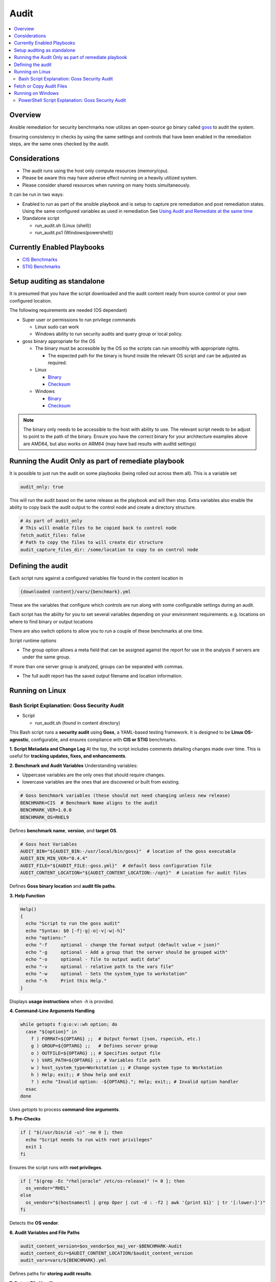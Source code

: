 Audit
=====

.. contents::
   :local:
   :backlinks: none

Overview
--------

Ansible remediation for security benchmarks now utilizes an open-source go binary called `goss <https://goss.rocks>`_ to audit the system.

Ensuring consistency in checks by using the same settings and controls
that have been enabled in the remediation steps, are the same ones
checked by the audit.


Considerations
--------------

- The audit runs using the host only compute resources (memory/cpu).
- Please be aware this may have adverse effect running on a heavily utilized system.
- Please consider shared resources when running on many hosts simultaneously.


It can be run in two ways:

- Enabled to run as part of the ansible playbook and is setup to capture pre remediation and post remediation states.
  Using the same configured variables as used in remediation See `Using Audit and Remediate at the same time <../combined/comb-getting-started.html>`_

- Standalone script

  - run_audit.sh (Linux (shell))
  - run_audit.ps1 (Windows(powershell))


Currently Enabled Playbooks
---------------------------

- `CIS Benchmarks <../CIS/CIS_table.html>`_

- `STIG Benchmarks <../STIG/STIG_table.html>`_


Setup auditing as standalone
----------------------------

It is presumed that you have the script downloaded and the audit content ready from
source control or your own configured location.

The following requirements are needed (OS dependant)

- Super user or permissions to run privilege commands

  - Linux sudo can work
  - Windows ability to run security audits and query group or local policy.

- goss binary appropriate for the OS

  - The binary must be accessible by the OS so the scripts can run smoothly with appropriate rights.

    - The expected path for the binary is found inside the relevant OS script and can be adjusted as required.

  - Linux

    - `Binary <https://github.com/aelsabbahy/goss/releases/download/v0.4.9/goss-linux-amd64>`_
    - `Checksum <https://github.com/aelsabbahy/goss/releases/download/v0.4.9/goss-linux-amd64.sha256>`_

  - Windows

    - `Binary <https://github.com/aelsabbahy/goss/releases/download/v0.4.9/goss-alpha-windows-amd64.exe>`_
    - `Checksum <https://github.com/aelsabbahy/goss/releases/download/v0.4.9/goss-alpha-windows-amd64.exe.sha265>`_

.. note::
    The binary only needs to be accessible to the host with ability to use.
    The relevant script needs to be adjust to point to the path of the binary.
    Ensure you have the correct binary for your architecture examples above are AMD64, but also works on ARM64 (may have bad results with auditd settings)

Running the Audit Only as part of remediate playbook
----------------------------------------------------

It is possible to just run the audit on some playbooks (being rolled out across them all). This is a variable set

.. code-block:: yaml

  audit_only: true


This will run the audit based on the same release as the playbook and will then stop.
Extra variables also enable the ability to copy back the audit output to the control node and create a directory structure.

.. code-block:: yaml

  # As part of audit_only
  # This will enable files to be copied back to control node
  fetch_audit_files: false
  # Path to copy the files to will create dir structure
  audit_capture_files_dir: /some/location to copy to on control node


Defining the audit
------------------

Each script runs against a configured variables file found in the content location in

.. code-block:: shell

   {downloaded content}/vars/{benchmark}.yml

These are the variables that configure which controls are run along with some configurable settings during an audit.

Each script has the ability for you to set several variables depending on your environment requirements.
e.g. locations on where to find binary or output locations

There are also switch options to allow you to run a couple of these benchmarks at one time.

Script runtime options

- The group option allows a meta field that can be assigned against the report for use in the analysis if servers are under the same group.

If more than one server group is analyzed, groups can be separated with commas.

- The full audit report has the saved output filename and location information.

Running on Linux
----------------

===============================
Bash Script Explanation: Goss Security Audit
===============================

- Script

  - run_audit.sh (found in content directory)

This Bash script runs a **security audit** using **Goss**, a YAML-based testing framework.
It is designed to be **Linux OS-agnostic**, configurable, and ensures compliance with
**CIS or STIG** benchmarks.


**1. Script Metadata and Change Log**
At the top, the script includes comments detailing changes made over time.
This is useful for **tracking updates, fixes, and enhancements**.

**2. Benchmark and Audit Variables**
Understanding variables:

- Uppercase variables are the only ones that should require changes.
- lowercase variables are the ones that are discovered or built from existing.

.. code-block:: bash

    # Goss benchmark variables (these should not need changing unless new release)
    BENCHMARK=CIS  # Benchmark Name aligns to the audit
    BENCHMARK_VER=1.0.0
    BENCHMARK_OS=RHEL9

Defines **benchmark name**, **version**, and **target OS**.

.. code-block:: bash

    # Goss host Variables
    AUDIT_BIN="${AUDIT_BIN:-/usr/local/bin/goss}"  # location of the goss executable
    AUDIT_BIN_MIN_VER="0.4.4"
    AUDIT_FILE="${AUDIT_FILE:-goss.yml}"  # default Goss configuration file
    AUDIT_CONTENT_LOCATION="${AUDIT_CONTENT_LOCATION:-/opt}"  # Location for audit files

Defines **Goss binary location** and **audit file paths**.

**3. Help Function**

.. code-block:: bash

    Help()
    {
      echo "Script to run the goss audit"
      echo "Syntax: $0 [-f|-g|-o|-v|-w|-h]"
      echo "options:"
      echo "-f     optional - change the format output (default value = json)"
      echo "-g     optional - Add a group that the server should be grouped with"
      echo "-o     optional - file to output audit data"
      echo "-v     optional - relative path to the vars file"
      echo "-w     optional - Sets the system_type to workstation"
      echo "-h     Print this Help."
    }

Displays **usage instructions** when `-h` is provided.

**4. Command-Line Arguments Handling**

.. code-block:: bash

    while getopts f:g:o:v::wh option; do
      case "${option}" in
        f ) FORMAT=${OPTARG} ;;  # Output format (json, rspecish, etc.)
        g ) GROUP=${OPTARG} ;;   # Defines server group
        o ) OUTFILE=${OPTARG} ;; # Specifies output file
        v ) VARS_PATH=${OPTARG} ;; # Variables file path
        w ) host_system_type=Workstation ;; # Change system type to Workstation
        h ) Help; exit;; # Show help and exit
        ? ) echo "Invalid option: -${OPTARG}."; Help; exit;; # Invalid option handler
      esac
    done

Uses `getopts` to process **command-line arguments**.

**5. Pre-Checks**

.. code-block:: bash

    if [ "$(/usr/bin/id -u)" -ne 0 ]; then
      echo "Script needs to run with root privileges"
      exit 1
    fi

Ensures the script runs with **root privileges**.

.. code-block:: bash

    if [ "$(grep -Ec "rhel|oracle" /etc/os-release)" != 0 ]; then
      os_vendor="RHEL"
    else
      os_vendor="$(hostnamectl | grep Oper | cut -d : -f2 | awk '{print $1}' | tr '[:lower:]')"
    fi

Detects the **OS vendor**.

**6. Audit Variables and File Paths**

.. code-block:: bash

    audit_content_version=$os_vendor$os_maj_ver-$BENCHMARK-Audit
    audit_content_dir=$AUDIT_CONTENT_LOCATION/$audit_content_version
    audit_vars=vars/${BENCHMARK}.yml

Defines paths for **storing audit results**.

**7. Output File Handling**

.. code-block:: bash

    if [ -z "$OUTFILE" ]; then
      export audit_out=${AUDIT_CONTENT_LOCATION}/audit_${host_os_hostname}-${BENCHMARK}-${BENCHMARK_OS}_${host_epoch}.$format
    else
      export audit_out=${OUTFILE}
    fi

Dynamically sets the output filename based on system details.

**8. Pre-Check for Goss Availability**

.. code-block:: bash

    if [ -s "${AUDIT_BIN}" ]; then
      goss_installed_version="$($AUDIT_BIN -v | awk '{print $NF}' | cut -dv -f2)"
      newer_version=$(echo -e "$goss_installed_version\n$AUDIT_BIN_MIN_VER" | sort -V | tail -n 1)
      if [ "$goss_installed_version" = "$newer_version" ] || [ "$goss_installed_version" = "$AUDIT_BIN_MIN_VER" ]; then
        echo "OK - Goss is installed and version is ok ($goss_installed_version >= $AUDIT_BIN_MIN_VER)"
      else
        echo "WARNING - Goss installed = ${goss_installed_version}, does not meet minimum of ${AUDIT_BIN_MIN_VER}"
        export FAILURE=2
      fi
    else
      echo "WARNING - The audit binary is not available at $AUDIT_BIN"
      export FAILURE=1
    fi

Checks if **Goss is installed** and meets the minimum version requirement.

**9. Running the Audit**

.. code-block:: bash

    echo "Audit Started"
    $AUDIT_BIN -g "$audit_content_dir/$AUDIT_FILE" --vars "$varfile_path" --vars-inline "$audit_json_vars" v $format_output > "$audit_out"

Executes the **Goss audit** with the specified **configuration file**.

**10. Displaying the Audit Results**

.. code-block:: bash

    output_summary="tail -2 $audit_out"
    format_output="-f $format"

    if [ "$format" = json ]; then
       format_output="-f json -o pretty"
       output_summary='grep -A 4 \"summary\": $audit_out'
    elif [ "$format" = junit ] || [ "$format" = tap ]; then
       output_summary=""
    fi

Formats and extracts audit results based on the selected output format.

.. code-block:: bash

    if [ "$(grep -c $BENCHMARK "$audit_out")" != 0 ] || [ "$format" = junit ] || [ "$format" = tap ]; then
      eval $output_summary
      echo "Completed file can be found at $audit_out"
      echo "Audit Completed"
    else
      echo -e "Fail: There were issues when running the audit, please investigate $audit_out"
    fi

Checks if the audit ran successfully and notifies the user.

.. csv-table:: **Bash Script Summary**
   :header: "Feature", "Description"
   :widths: 10, 25

   "Purpose", "Runs a Goss-based OS security audit"
   "Supported OS", "Linux (RHEL, Oracle, etc.)"
   "Customizable", "Output format, grouping and audit file location"
   "Pre-checks", "Ensures script runs as **root** and checks Goss"
   "Error Handling", "Alerts for missing files and outdated versions"

**Running goss without script**

This assumes you have goss and access to super user privileges.

It is possible to run goss in its raw form, while this is not recommended, for consistency it is added here.

The script discovers and adds extra inline variables to the goss output in the form of the metadata fields as found in the goss.yml
This needs to be amended before being able to run in raw form.

- Edit goss.yml remove the lines starting at #metadata and the command tests Vars below

Goss can then be run manually

- full check

.. code-block:: shell

    # {{path to your goss binary}} --vars {{ path to the vars file }} -g {{path to your clone of this repo }}/goss.yml --validate


example:

.. code-block:: shell

    # /usr/local/bin/goss --vars ../vars/cis.yml -g /home/bolly/rh8_cis_goss/goss.yml validate
    ......FF....FF................FF...F..FF.............F........................FSSSS.............FS.F.F.F.F.........FFFFF....

    Failures/Skipped:

    Title: 1.6.1 Ensure core dumps are restricted (Automated)_sysctl
    Command: suid_dumpable_2: exit-status:
    Expected
        <int>: 1
    to equal
        <int>: 0
    Command: suid_dumpable_2: stdout: patterns not found: [fs.suid_dumpable = 0]


    Title: 1.4.2 Ensure filesystem integrity is regularly checked (Automated)
    Service: aidecheck: enabled:
    Expected
        <bool>: false
    to equal
        <bool>: true
    Service: aidecheck: running:
    Expected
        <bool>: false
    to equal
        <bool>: true

    < ---------cut ------- >

    Title: 1.1.22 Ensure sticky bit is set on all world-writable directories
    Command: version: exit-status:
    Expected
        <int>: 0
    to equal
        <int>: 123

    Total Duration: 5.102s
    Count: 124, Failed: 21, Skipped: 5


- running a particular section of tests

.. code-block:: shell

    # /usr/local/bin/goss -g /home/bolly/rh8_cis_goss/section_1/cis_1.1/cis_1.1.22.yml  validate
    ............

    Total Duration: 0.033s
    Count: 12, Failed: 0, Skipped: 0


- changing the output

.. code-block:: shell

    # /usr/local/bin/goss -g /home/bolly/rh8_cis_goss/section_1/cis_1.1/cis_1.1.22.yml  validate -f documentation
    Title: 1.1.20 Check for removeable media nodev
    Command: floppy_nodev: exit-status: matches expectation: [0]
    Command: floppy_nodev: stdout: matches expectation: [OK]
    < -------cut ------- >
    Title: 1.1.20 Check for removeable media noexec
    Command: floppy_noexec: exit-status: matches expectation: [0]
    Command: floppy_noexec: stdout: matches expectation: [OK]


    Total Duration: 0.022s
    Count: 12, Failed: 0, Skipped: 0

Fetch or Copy Audit Files
-------------------------

This section manages how audit output files are collected from managed nodes—
either by fetching them to the controller or copying them to a centralized/shared location.

Fetch to Controller

.. code-block:: yaml

  - name: "FETCH_AUDIT_FILES | Fetch files and copy to controller"
    when: audit_output_collection_method == "fetch"
    ansible.builtin.fetch:
      src: "{{ item }}"
      dest: "{{ audit_output_destination }}"
      flat: true
    failed_when: false
    register: discovered_audit_fetch_state
    loop:
      - "{{ pre_audit_outfile }}"
      - "{{ post_audit_outfile }}"
    loop_control:
      label: "{{ item }}"
    become: false

- **Condition:** Runs only if ``audit_output_collection_method == "fetch"``.
- **Module:** ``fetch`` copies files **from the managed node to the Ansible controller**.
- **src:** Points to the audit output file on the managed node.
- **dest:** Directory on the controller where files are saved.
- **flat:** Prevents creating full directory paths under ``dest``.
- **failed_when:** Prevents task failure if the file doesn't exist.
- **register:** Stores the result in ``discovered_audit_fetch_state``.
- **loop:** Iterates over both ``pre_audit_outfile`` and ``post_audit_outfile``.
- **loop_control.label:** Improves log output for readability.
- **become:** ``false`` indicates no privilege escalation is used.

Copy on Managed Node

.. code-block:: yaml

  - name: "FETCH_AUDIT_FILES | Copy files to location available to managed node"
    when: audit_output_collection_method == "copy"
    ansible.builtin.copy:
      src: "{{ item }}"
      dest: "{{ audit_output_destination }}"
      mode: 'u-x,go-wx'
      flat: true
    failed_when: false
    register: discovered_audit_fetch_copy_state
    loop:
      - "{{ pre_audit_outfile }}"
      - "{{ post_audit_outfile }}"
    loop_control:
      label: "{{ item }}"

- **Condition:** Runs if ``audit_output_collection_method == "copy"``.
- **Module:** ``copy`` transfers files **within the managed node**, to a shared or central path.
- **src/dest:** Source and destination paths on the node.
- **mode:** Sets secure file permissions (`rw-------`).
- **flat:** Ensures output structure is flat.
- **register:** Stores result in ``discovered_audit_fetch_copy_state``.

Show Warning if Fetch/Copy Fails

.. code-block:: yaml

  - name: "FETCH_AUDIT_FILES | Warning if issues with fetch or copy"
    when:
      - (audit_output_collection_method == "fetch" and discovered_audit_fetch_state is defined and not discovered_audit_fetch_state.changed) or
        (audit_output_collection_method == "copy" and discovered_audit_fetch_copy_state is defined and not discovered_audit_fetch_copy_state.changed)
    block:
      - name: "FETCH_AUDIT_FILES | Warning if issues with fetch_audit_files"
        ansible.builtin.debug:
          msg: "Warning!! Unable to write to localhost {{ audit_output_destination }} for audit file copy"

- **Purpose:** Emits a warning if no files were transferred via ``fetch`` or ``copy``.
- **Condition:** Based on whether the file transfer actually changed any state.
- **Message:** Informs the user that the output destination on localhost couldn't be written to.

.. csv-table:: **Audit Fetch vs Copy Summary Table**
   :header: "Feature", "Description", "Condition"
   :widths: 15, 20,20

   "Fetch files to controller", "Copies files to control node using `fetch`", audit_output_collection_method == `fetch`"
   "Copy files on managed node", "Copies files locally using `copy`", "audit_output_collection_method == `copy`"
   "Error Handling", "Displays a warning if file transfer fails", "Based on fetch/copy result `changed` status"


Running on Windows
------------------

===============================
PowerShell Script Explanation: Goss Security Audit
===============================

- Script

  - run_audit.ps1 (found in content directory)

Variables can be set within the script

This PowerShell script serves as a wrapper to run an audit on a system using `goss`.
It allows users to set custom variables for the audit, including paths for the audit
content, binary, and output files.

**Parameters**

The script supports the following parameters:

- **auditdir** (default: `$DEFAULT_CONTENT_DIR`):
    - Specifies the location where the audit content is stored (e.g., `C:\\windows_audit`).

- **binpath** (default: `$DEFAULT_AUDIT_BIN`):
    - Defines the path to the audit binary (e.g., `C:\\$DEFAULT_CONTENT_DIR\\goss.exe`).

- **varsfile** (default: `$DEFAULT_VARS_FILE`):
    - Allows specifying a variable file containing settings for the audit.

- **group** (default: `none`):
    - Used to categorize the system into a specific group for comparison.

- **outfile** (default: `$AUDIT_CONTENT_DIR\\audit_$host_os_hostname_$host_epoch.json`):
    - Defines the output file path for storing the full audit results.

**Usage Examples**

.. code-block:: console

    # Run the script with default settings
    .\run_audit.ps1

    # Specify a custom path for the audit binary
    .\run_audit.ps1 -auditbin C:\path_to\binary.exe

    # Define a custom audit directory
    .\run_audit.ps1 -auditdir C:\somepath_for_audit_content

    # Use a specific variables file
    .\run_audit.ps1 -varsfile myvars.yml

    # Set a custom output file path
    .\run_audit.ps1 -outfile C:\audit\output.json

    # Assign the system to a group
    .\run_audit.ps1 -group webserver

**Script Functionality**

**1. Define Default Values**
  The script sets default values for:
    - The benchmark type (`CIS or STIG`).
    - The Windows version (`Windows 20XX`).
    - The default content directory, audit binary path, and variable file.

**2. Validate File Paths**
  The script verifies the existence of essential files, such as the audit binary and content files. If any file is missing, it displays a warning and exits.

**3. Identify Server Type**
  Using `wmic.exe`, the script determines the server role, which could be:
    - Standalone Server
    - Member Server
    - Primary Domain Controller (PDC)
    - Backup Domain Controller (BDC)
    - Workstation

**4. Collect System Metadata**
  The script gathers system information such as:
    - Machine UUID
    - OS Version & Locale
    - Hostname
    - Epoch time for timestamping output files

**5. Run System Audit Commands**
  Depending on the server type, the script executes:
    - `auditpol.exe` to capture audit policies.
    - `secedit.exe` for security configuration exports (on standalone servers).
    - `gpresult.exe` for Group Policy results (on domain-connected machines).

**6. Generate JSON Metadata**
  The script constructs a JSON object containing system metadata for the audit.

**7. Execute the Audit**
  The script runs the `goss` audit using the collected metadata, storing the results in the specified output file.

**8. Output Summary**
  The script summarizes the audit results:
    - If successful, it displays the last few lines of the audit report.
    - If failed, it prompts the user to investigate.

.. csv-table:: **PowerShell Script Summary**
   :header: "Feature", "Description"
   :widths: 15, 30

   "Purpose", "Runs a Goss-based OS security audit per parameters"
   "Supported Windows Versions", "Standalone Server, Member Server, Primary Domain Controller"
   "Collect System Metadata", "OS Version, Hostname, Epoch time"
   "Pre-checks", "Verifies the existence of essential audit binary and content files"
   "Error Handling", "Alerts for missing files and vars"
